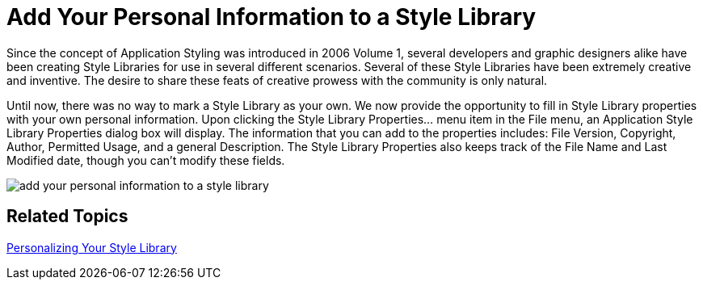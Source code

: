 ﻿////

|metadata|
{
    "name": "win-add-your-personal-information-to-a-style-library-whats-new-20071",
    "controlName": [],
    "tags": [],
    "guid": "{50FEECDD-5C9D-42FD-841B-9E02DD5C1045}",  
    "buildFlags": [],
    "createdOn": "2006-11-12T15:05:31Z"
}
|metadata|
////

= Add Your Personal Information to a Style Library

Since the concept of Application Styling was introduced in 2006 Volume 1, several developers and graphic designers alike have been creating Style Libraries for use in several different scenarios. Several of these Style Libraries have been extremely creative and inventive. The desire to share these feats of creative prowess with the community is only natural.

Until now, there was no way to mark a Style Library as your own. We now provide the opportunity to fill in Style Library properties with your own personal information. Upon clicking the Style Library Properties... menu item in the File menu, an Application Style Library Properties dialog box will display. The information that you can add to the properties includes: File Version, Copyright, Author, Permitted Usage, and a general Description. The Style Library Properties also keeps track of the File Name and Last Modified date, though you can't modify these fields.

image::images/AppStyling_Add_Your_Personal_Information_to_a_Style_Library_Whats_New_20071_01.png[add your personal information to a style library]

== Related Topics

link:styling-guide-personalizing-your-style-library.html[Personalizing Your Style Library]